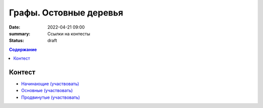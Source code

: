 Графы. Остовные деревья
#######################

:date: 2022-04-21 09:00
:summary: Ссылки на контесты
:status: draft

.. default-role:: code
.. contents:: Содержание


Контест
=======

- `Начинающие (участвовать) <http://judge2.vdi.mipt.ru/cgi-bin/new-client?contest_id=94268>`_
- `Основные (участвовать) <http://judge2.vdi.mipt.ru/cgi-bin/new-client?contest_id=94269>`_
- `Продвинутые (участвовать) <http://judge2.vdi.mipt.ru/cgi-bin/new-client?contest_id=94270>`_
